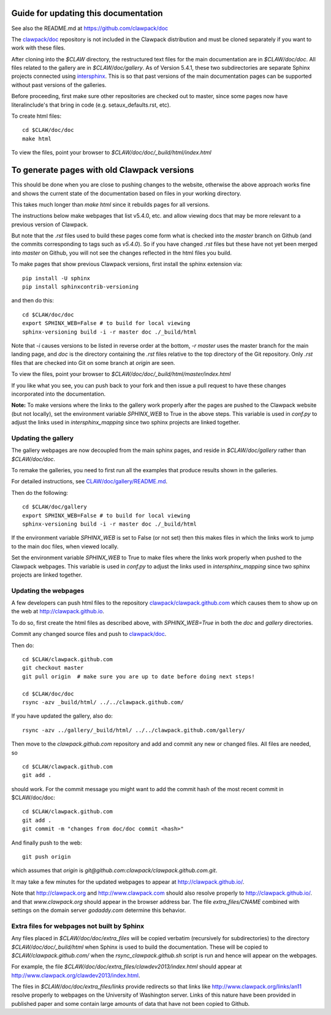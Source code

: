 
.. _howto_doc:

Guide for updating this documentation
=============================================

See also the README.md at https://github.com/clawpack/doc

The `clawpack/doc <https://github.com/clawpack/doc>`_ repository is not
included in the Clawpack distribution and must be cloned separately if you
want to work with these files.

After cloning into the `$CLAW` directory, the restructured text
files for the main documentation are in `$CLAW/doc/doc`.  All files
related to the gallery are in `$CLAW/doc/gallery`.  As of Version
5.4.1, these two subdirectories are separate Sphinx projects connected using 
`intersphinx <http://www.sphinx-doc.org/en/stable/ext/intersphinx.html>`_.  
This is so that past versions of the main documentation pages can
be supported without past versions of the galleries.

Before proceeding, first make sure other repositories are checked out to
master, since some pages now have literalinclude's that bring in code 
(e.g. setaux_defaults.rst, etc).

To create html files::

    cd $CLAW/doc/doc
    make html

To view the files, point your browser to `$CLAW/doc/doc/_build/html/index.html`

To generate pages with old Clawpack versions
=============================================

This should be done when you are close to pushing changes to the website,
otherwise the above approach works fine and shows the current state of the
documentation based on files in your working directory.

This takes much longer than `make html` since it rebuilds pages for all
versions.

The instructions below make webpages that list v5.4.0, etc. and allow
viewing docs that may be more relevant to a previous version of Clawpack.

But note that the `.rst` files used to build these pages come form what is
checked into the `master` branch on Github (and the commits corresponding to
tags such as `v5.4.0`).  So if you have changed `.rst` files but these have
not yet been merged into `master` on Github, you will not see the changes
reflected in the html files you build.

To make pages that show previous Clawpack versions, first install the
sphinx extension via::

    pip install -U sphinx
    pip install sphinxcontrib-versioning

and then do this::

    cd $CLAW/doc/doc
    export SPHINX_WEB=False # to build for local viewing
    sphinx-versioning build -i -r master doc ./_build/html

Note that `-i` causes versions to be listed in reverse order at the bottom,
`-r master` uses the master branch for the main landing page, and `doc` is
the directory containing the `.rst` files relative to the top directory
of the Git repository. Only `.rst` files that are checked into Git on some
branch at `origin` are seen.

To view the files, point your browser to `$CLAW/doc/doc/_build/html/master/index.html`

If you like what you see, you can push back to your fork and then issue a
pull request to have these changes incorporated into the documentation.

**Note:** To make versions where the links to the gallery work properly after the
pages are pushed to the Clawpack website (but not locally), set
the environment variable `SPHINX_WEB` to True in the above steps.
This variable is used in `conf.py` to adjust the links used in
`intersphinx_mapping` since two sphinx projects are linked together.

Updating the gallery
--------------------

The gallery webpages are now decoupled from the main sphinx pages, and reside
in `$CLAW/doc/gallery` rather than `$CLAW/doc/doc`.  

To remake the galleries, you need to first run all the examples that produce
results shown in the galleries.  

For detailed instructions, see `CLAW/doc/gallery/README.md
<https://github.com/clawpack/doc/blob/master/gallery/README.md>`_.

Then do the following::

    cd $CLAW/doc/gallery
    export SPHINX_WEB=False # to build for local viewing
    sphinx-versioning build -i -r master doc ./_build/html

If the environment variable `SPHINX_WEB` is set to False (or not set) then
this makes files in which the links work to jump to the main doc files, when
viewed locally.

Set the environment variable `SPHINX_WEB` to True to make files where the
links work properly when pushed to the Clawpack webpages.
This variable is used in `conf.py` to adjust the links used in
`intersphinx_mapping` since two sphinx projects are linked together.


Updating the webpages
---------------------

A few developers can push html files to the repository
`clawpack/clawpack.github.com
<https://github.com/clawpack/clawpack.github.com>`_ 
which causes them to show up on the web at
`http://clawpack.github.io
<http://clawpack.github.io>`_.  

To do so, first create the html files as described above, with
`SPHINX_WEB=True` in both the `doc` and `gallery` directories.

Commit any changed source files and 
push to `clawpack/doc <https://github.com/clawpack/doc>`_.

Then do::

    cd $CLAW/clawpack.github.com
    git checkout master
    git pull origin  # make sure you are up to date before doing next steps!

    cd $CLAW/doc/doc
    rsync -azv _build/html/ ../../clawpack.github.com/
    
If you have updated the gallery, also do::

    rsync -azv ../gallery/_build/html/ ../../clawpack.github.com/gallery/


Then move to the `clawpack.github.com` repository and 
add and commit any new or changed files. 
All files are needed, so ::

    cd $CLAW/clawpack.github.com
    git add . 

should work.  For the commit message you might want to add the commit
hash of the most recent commit in $CLAW/doc/doc::

    cd $CLAW/clawpack.github.com
    git add . 
    git commit -m "changes from doc/doc commit <hash>"

And finally push to the web::

    git push origin

which assumes that `origin` is
`git@github.com:clawpack/clawpack.github.com.git`.

It may take a few minutes for the updated webpages to appear at 
`<http://clawpack.github.io/>`_.

Note that `<http://clawpack.org>`_ and `<http://www.clawpack.com>`_
should also resolve properly to `<http://clawpack.github.io/>`_.
and that `www.clawpack.org` should appear in the browser address bar.  The
file `extra_files/CNAME` combined with settings on the domain server
`godaddy.com` determine this behavior.

.. _extra_files:

Extra files for webpages not built by Sphinx
---------------------------------------------

Any files placed in `$CLAW/doc/doc/extra_files` will be copied verbatim
(recursively for subdirectories) to the directory
`$CLAW/doc/doc/_build/html` when Sphinx is used to build the documentation.
These will be copied to `$CLAW/clawpack.github.com/` when the 
`rsync_clawpack.github.sh` script is run and hence will appear on the
webpages.   

For example, the file `$CLAW/doc/doc/extra_files/clawdev2013/index.html`
should appear at `<http://www.clawpack.org/clawdev2013/index.html>`_.

The files in `$CLAW/doc/doc/extra_files/links` provide redirects so that
links like `<http://www.clawpack.org/links/an11>`_ resolve properly to
webpages on the University of Washington server.  Links of this nature have
been provided in published paper and some contain large amounts of data that
have not been copied to Github.
